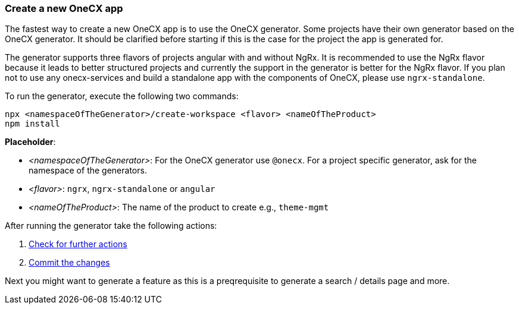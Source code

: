 === Create a new OneCX app 
The fastest way to create a new OneCX app is to use the OneCX generator. Some projects have their own generator based on the OneCX generator. It should be clarified before starting if this is the case for the project the app is generated for. 

The generator supports three flavors of projects angular with and without NgRx. It is recommended to use the NgRx flavor because it leads to better structured projects and currently the support in the generator is better for the NgRx flavor. If you plan not to use any onecx-services and build a standalone app with the components of OneCX, please use `+ngrx-standalone+`.

*****
To run the generator, execute the following two commands: 

----
npx <namespaceOfTheGenerator>/create-workspace <flavor> <nameOfTheProduct> 
npm install
----

*Placeholder*: 

* _<namespaceOfTheGenerator>_: For the OneCX generator use `+@onecx+`. For a project specific generator, ask for the namespace of the generators. 

* _<flavor>_: `+ngrx+`, `+ngrx-standalone+` or `+angular+`

* _<nameOfTheProduct>_: The name of the product to create e.g., `+theme-mgmt+`
*****

After running the generator take the following actions: 
[start=1]
. xref:getting_started/basicOneCXApp/checkForFurtherActions.adoc[Check for further actions]
. xref:getting_started/basicOneCXApp/commitTheChanges.adoc[Commit the changes]

Next you might want to generate a feature as this is a preqrequisite to generate a search / details page and more.